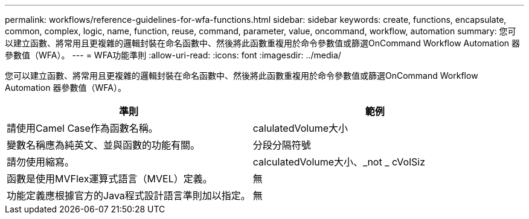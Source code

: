 ---
permalink: workflows/reference-guidelines-for-wfa-functions.html 
sidebar: sidebar 
keywords: create, functions, encapsulate, common, complex, logic, name, function, reuse, command, parameter, value, oncommand, workflow, automation 
summary: 您可以建立函數、將常用且更複雜的邏輯封裝在命名函數中、然後將此函數重複用於命令參數值或篩選OnCommand Workflow Automation 器參數值（WFA）。 
---
= WFA功能準則
:allow-uri-read: 
:icons: font
:imagesdir: ../media/


[role="lead"]
您可以建立函數、將常用且更複雜的邏輯封裝在命名函數中、然後將此函數重複用於命令參數值或篩選OnCommand Workflow Automation 器參數值（WFA）。

[cols="2*"]
|===
| 準則 | 範例 


 a| 
請使用Camel Case作為函數名稱。
 a| 
calulatedVolume大小



 a| 
變數名稱應為純英文、並與函數的功能有關。
 a| 
分段分隔符號



 a| 
請勿使用縮寫。
 a| 
calculatedVolume大小、_not _ cVolSiz



 a| 
函數是使用MVFlex運算式語言（MVEL）定義。
 a| 
無



 a| 
功能定義應根據官方的Java程式設計語言準則加以指定。
 a| 
無

|===